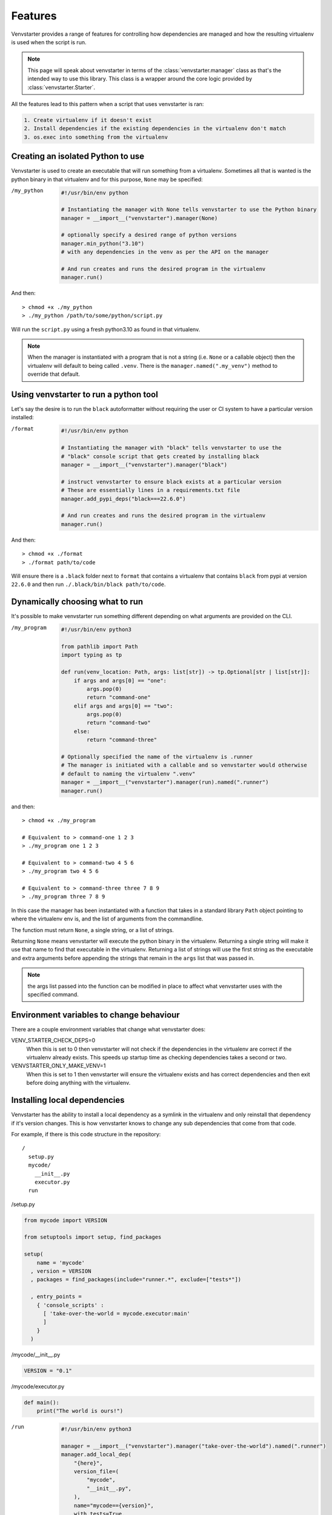 .. _features:

Features
========

Venvstarter provides a range of features for controlling how dependencies are
managed and how the resulting virtualenv is used when the script is run.

.. note:: This page will speak about venvstarter in terms of the :class:`venvstarter.manager`
   class as that's the intended way to use this library. This class is a wrapper
   around the core logic provided by :class:`venvstarter.Starter`.

All the features lead to this pattern when a script that uses venvstarter is ran:

.. code-block:: rst

    1. Create virtualenv if it doesn't exist
    2. Install dependencies if the existing dependencies in the virtualenv don't match
    3. os.exec into something from the virtualenv

.. _simple_venvstarter_python:

Creating an isolated Python to use
----------------------------------

Venvstarter is used to create an executable that will run something from a
virtualenv. Sometimes all that is wanted is the python binary in that virtualenv
and for this purpose, ``None`` may be specified:

/my_python

    .. code-block:: python

        #!/usr/bin/env python

        # Instantiating the manager with None tells venvstarter to use the Python binary
        manager = __import__("venvstarter").manager(None)

        # optionally specify a desired range of python versions
        manager.min_python("3.10")
        # with any dependencies in the venv as per the API on the manager

        # And run creates and runs the desired program in the virtualenv
        manager.run()

And then::

    > chmod +x ./my_python
    > ./my_python /path/to/some/python/script.py

Will run the ``script.py`` using a fresh python3.10 as found in that virtualenv.

.. note:: When the manager is instantiated with a program that is not a string
   (i.e. ``None`` or a callable object) then the virtualenv will default to being
   called ``.venv``. There is the ``manager.named(".my_venv")`` method to override
   that default.

.. _simple_venvstarter_tool:

Using venvstarter to run a python tool
--------------------------------------

Let's say the desire is to run the ``black`` autoformatter without requiring the
user or CI system to have a particular version installed:

/format

    .. code-block:: python

        #!/usr/bin/env python

        # Instantiating the manager with "black" tells venvstarter to use the
        # "black" console script that gets created by installing black
        manager = __import__("venvstarter").manager("black")

        # instruct venvstarter to ensure black exists at a particular version
        # These are essentially lines in a requirements.txt file
        manager.add_pypi_deps("black===22.6.0")

        # And run creates and runs the desired program in the virtualenv
        manager.run()

And then::

    > chmod +x ./format
    > ./format path/to/code

Will ensure there is a ``.black`` folder next to ``format`` that contains a
virtualenv that contains ``black`` from pypi at version ``22.6.0`` and then
run ``./.black/bin/black path/to/code``.

.. _program_as_a_function:

Dynamically choosing what to run
--------------------------------

It's possible to make venvstarter run something different depending on what
arguments are provided on the CLI.

/my_program

    .. code-block:: python
        
        #!/usr/bin/env python3

        from pathlib import Path
        import typing as tp

        def run(venv_location: Path, args: list[str]) -> tp.Optional[str | list[str]]:
            if args and args[0] == "one":
                args.pop(0)
                return "command-one"
            elif args and args[0] == "two":
                args.pop(0)
                return "command-two"
            else:
                return "command-three"

        # Optionally specified the name of the virtualenv is .runner
        # The manager is initiated with a callable and so venvstarter would otherwise
        # default to naming the virtualenv ".venv"
        manager = __import__("venvstarter").manager(run).named(".runner")
        manager.run()

and then::

    > chmod +x ./my_program

    # Equivalent to > command-one 1 2 3
    > ./my_program one 1 2 3

    # Equivalent to > command-two 4 5 6
    > ./my_program two 4 5 6

    # Equivalent to > command-three three 7 8 9
    > ./my_program three 7 8 9

In this case the manager has been instantiated with a function that takes in a
standard library ``Path`` object pointing to where the virtualenv env is, and
the list of arguments from the commandline.

The function must return ``None``, a single string, or a list of strings.

Returning ``None`` means venvstarter will execute the python binary in the virtualenv.
Returning a single string will make it use that name to find that executable
in the virtualenv. Returning a list of strings will use the first string as the
executable and extra arguments before appending the strings that remain in the
``args`` list that was passed in.

.. note:: the args list passed into the function can be modified in place to
   affect what venvstarter uses with the specified command.

.. _venstarter_behaviour_env:

Environment variables to change behaviour
-----------------------------------------

There are a couple environment variables that change what venvstarter does:

VENV_STARTER_CHECK_DEPS=0
    When this is set to 0 then venvstarter will not check if the dependencies in
    the virtualenv are correct if the virtualenv already exists. This speeds up
    startup time as checking dependencies takes a second or two.


VENVSTARTER_ONLY_MAKE_VENV=1
    When this is set to 1 then venvstarter will ensure the virtualenv exists and
    has correct dependencies and then exit before doing anything with the
    virtualenv.

.. _local_deps:

Installing local dependencies
-----------------------------

Venvstarter has the ability to install a local dependency as a symlink in the
virtualenv and only reinstall that dependency if it's version changes. This is
how venvstarter knows to change any sub dependencies that come from that code.

For example, if there is this code structure in the repository::

    /
      setup.py
      mycode/
        __init__.py
        executor.py
      run

/setup.py

.. code-block:: python

    from mycode import VERSION

    from setuptools import setup, find_packages

    setup(
        name = 'mycode'
      , version = VERSION
      , packages = find_packages(include="runner.*", exclude=["tests*"])

      , entry_points =
        { 'console_scripts' :
          [ 'take-over-the-world = mycode.executor:main'
          ]
        }
      )

/mycode/__init__.py

.. code-block:: python

    VERSION = "0.1"

/mycode/executor.py

.. code-block:: python

    def main():
        print("The world is ours!")

/run

    .. code-block:: python
        
        #!/usr/bin/env python3

        manager = __import__("venvstarter").manager("take-over-the-world").named(".runner")
        manager.add_local_dep(
            "{here}",
            version_file=(
                "mycode",
                "__init__.py",
            ),
            name="mycode=={version}",
            with_tests=True,
        )
        manager.run()

This says that the ``setup.py`` to look for is in the same folder as the venvstarter
script (the ``{here}`` gets formatted with the folder the script is in) and that
relative to where the ``setup.py`` file is a ``VERSION`` variable can be found in
``mycode/__init__.py``. The dependency needs a name so that venvstarter knows
what to check when ``run`` is executed in the future and so ``mycode=={version}``
is provided, which gets formatted with the value of that ``VERSION`` variable.

The ``with_tests`` then adds any ``tests`` extra requires block, which is
equivalent to saying::

    > python install -e ".[tests]"

The full API can be found at :meth:`venvstarter.manager.add_local_dep`

Now upon running ``./run`` it will print "The world is ours!" to the console
as it will execute the ``take-over-the-world`` console script installed by the
dependency, which runs ``mycode.executor.main``.

.. _external_deps:

Installing from a requirements file
-----------------------------------

The manager also has the ability to find dependencies from a ``requirements.txt``: 

.. code-block:: python

    #!/usr/bin/env python3

    manager = __import__("venvstarter").manager(None)
    manager.add_requirements_file("{here}", "requirements.txt")
    manager.run()

The ``add_requirements_file`` method takes in multiple strings that are joined
together as a path (so the difference between slashes in linux and windows do
not have to be considered) and will format each string with:

here
    The location of the directory this script exists in

home
    The location of the current user's home folder

venv_parent
    The location of the folder the virtualenv will sit in.

.. note:: Every time ``add_pypi_deps`` is called, each argument supplied to
   the method is it's own line in a requirements.txt that is installed with pip.

.. _install_source_only:

Installing dependencies from source only
----------------------------------------

Sometimes it's desirable to not use a binary wheel for a dependency. This can be
specified using ``add_no_binary`` which takes the names of dependencies to install
from source:

.. code-block:: python

    manager = __import__("venvstarter").manager("noy_black")
    manager.add_pypi_deps("noy-black==0.3.4", "noseOfYeti>=2.3.1")
    manager.add_no_binary("black")
    manager.run()

Here ``black`` is installed from source because ``noy-black`` requires it be
installed from source so it can add some stuff on top of it.

This is equivalent to::

    > python -m pip install --no-binary black noy-black noseOfYeti

.. _when_new_python:

When a new python version is needed
-----------------------------------

When a venvstarter script is ran, it will check:

* Does virtualenv exist?
* Is it the desired python?
* Are the specified dependencies at the desired versions?

The version of python is controlled via :meth:`venvstarter.manager.min_python`
and :meth:`venvstarter.manager.max_python`.

For example:

.. code-block:: python

    manager = __import__("venvstarter").manager(None)
    manager.min_python("3.7")
    manager.max_python("3.11")
    manager.run()

With this script venvstarter will stop when it finds a suitable python:

* Is there ``python3.11`` on PATH?
* Is there ``python3.10``
* Is there ``python3.9``
* Is there ``python3.8``
* Is there ``python3.7``
* Is ``python3`` in PATH within the range?
* Is ``python`` in PATH within the range?

For all of these, it determines if it's a valid python at that version by
effectively executing ``print(sys.version_info)`` with that binary.

When venvstarter finds an existing virtualenv it will use the python in that
virtualenv to do the same check and will delete the virtualenv if the python
is not a suitable version and a suitable version can be found on the system so
that it may recreate the virtualenv.

.. _works_on_windows:

Works on windows as well
------------------------

Venvstarter has support for windows where the layout of the virtualenv is slightly
different and there are some different semantics around open files.

The tests for venvstarter are also run in a Windows environment for every change
that is made to this program.

.. _lockfiles:

Are there lock files? (nope, sorry)
-----------------------------------

The last time I investigated whether I could use new dependency management systems
like Poetry as a library, I quickly found that wasn't possible. So for now
venvstarter continues to use pip (which also means venvstarter has no external
dependencies of it's own) and pip itself does not support lockfiles.

.. _boostrapping_venvstarter:

Bootstrapping Venvstarter
-------------------------

Venvstarter means that a programmer can easily create an isolated environment
for any program desired to be ran, however it does require the system has
venvstarter itself installed. To remove this step for non technical users it
can be useful to have a small script that ensures venvstarter is installed
without manual intervention.

An example of this can be found in the venvstarter repo itself!

* https://github.com/delfick/venvstarter/blob/main/tools/bootstrap_venvstarter.py

This is used by the two scripts in that folder that are used to run format
and lint tools in CI (and locally for anyone who doesn't have those setup in
their editor)

* https://github.com/delfick/venvstarter/blob/main/tools/black
* https://github.com/delfick/venvstarter/blob/main/tools/pylama

Usage is using runpy to execute that script (more reliable than tricks to ensure
the import PATH is correct) and then importing venvstarter will work.

The script works by using the fact that the standard library ``importlib.reload``
can be used to find a dependency if it's been pip installed after a failed import.
